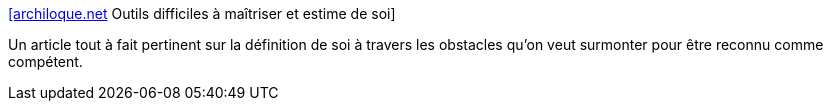 :jbake-type: post
:jbake-status: published
:jbake-title: [archiloque.net] Outils difficiles à maîtriser et estime de soi
:jbake-tags: psychologie,développeur,réflexion,_mois_juin,_année_2020
:jbake-date: 2020-06-16
:jbake-depth: ../
:jbake-uri: shaarli/1592326554000.adoc
:jbake-source: https://nicolas-delsaux.hd.free.fr/Shaarli?searchterm=https%3A%2F%2Farchiloque.net%2Fblog%2Fdifficulte-et-estime-de-soi%2F&searchtags=psychologie+d%C3%A9veloppeur+r%C3%A9flexion+_mois_juin+_ann%C3%A9e_2020
:jbake-style: shaarli

https://archiloque.net/blog/difficulte-et-estime-de-soi/[[archiloque.net] Outils difficiles à maîtriser et estime de soi]

Un article tout à fait pertinent sur la définition de soi à travers les obstacles qu'on veut surmonter pour être reconnu comme compétent.
